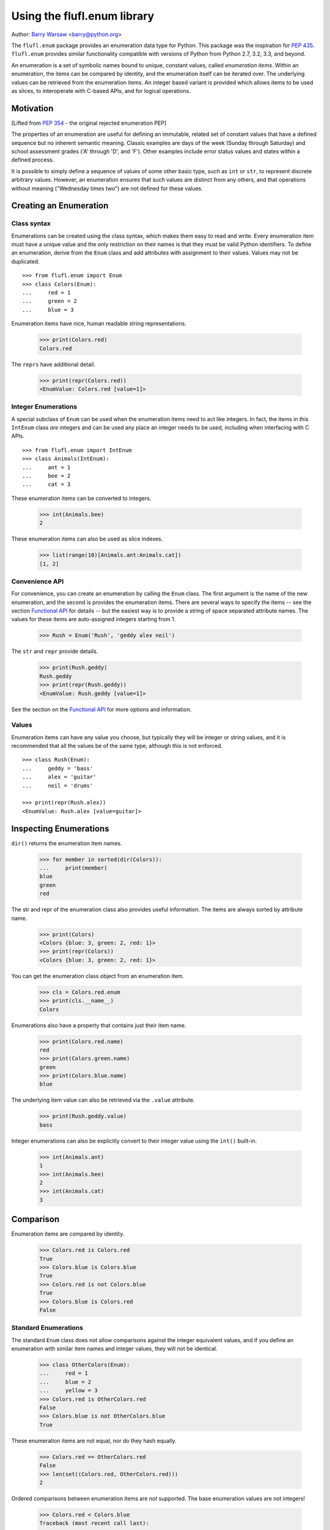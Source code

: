 ============================
Using the flufl.enum library
============================

Author: `Barry Warsaw`_ <barry@python.org>

The ``flufl.enum`` package provides an enumeration data type for Python.  This
package was the inspiration for `PEP 435`_. ``flufl.enum`` provides similar
functionality compatible with versions of Python from Python 2.7, 3.2, 3.3,
and beyond.

An enumeration is a set of symbolic names bound to unique, constant values,
called *enumeration items*.  Within an enumeration, the items can be compared
by identity, and the enumeration itself can be iterated over.  The underlying
values can be retrieved from the enumeration items.  An integer based variant
is provided which allows items to be used as slices, to interoperate with
C-based APIs, and for logical operations.


Motivation
==========

[Lifted from `PEP 354`_ - the original rejected enumeration PEP]

The properties of an enumeration are useful for defining an immutable, related
set of constant values that have a defined sequence but no inherent semantic
meaning.  Classic examples are days of the week (Sunday through Saturday) and
school assessment grades ('A' through 'D', and 'F').  Other examples include
error status values and states within a defined process.

It is possible to simply define a sequence of values of some other basic type,
such as ``int`` or ``str``, to represent discrete arbitrary values.  However,
an enumeration ensures that such values are distinct from any others, and that
operations without meaning ("Wednesday times two") are not defined for these
values.


Creating an Enumeration
=======================

Class syntax
------------

Enumerations can be created using the class syntax, which makes them easy to
read and write.  Every enumeration item must have a unique value and the only
restriction on their names is that they must be valid Python identifiers.  To
define an enumeration, derive from the ``Enum`` class and add attributes with
assignment to their values.  Values may not be duplicated.
::

    >>> from flufl.enum import Enum
    >>> class Colors(Enum):
    ...     red = 1
    ...     green = 2
    ...     blue = 3

Enumeration items have nice, human readable string representations.

    >>> print(Colors.red)
    Colors.red

The ``reprs`` have additional detail.

    >>> print(repr(Colors.red))
    <EnumValue: Colors.red [value=1]>


Integer Enumerations
--------------------

A special subclass of ``Enum`` can be used when the enumeration items need to
act like integers.  In fact, the items in this ``IntEnum`` class *are*
integers and can be used any place an integer needs to be used, including when
interfacing with C APIs.
::

    >>> from flufl.enum import IntEnum
    >>> class Animals(IntEnum):
    ...     ant = 1
    ...     bee = 2
    ...     cat = 3

These enumeration items can be converted to integers.

    >>> int(Animals.bee)
    2

These enumeration items can also be used as slice indexes.

    >>> list(range(10)[Animals.ant:Animals.cat])
    [1, 2]


Convenience API
---------------

For convenience, you can create an enumeration by calling the ``Enum`` class.
The first argument is the name of the new enumeration, and the second is
provides the enumeration items.  There are several ways to specify the items
-- see the section `Functional API`_ for details -- but the easiest way is to
provide a string of space separated attribute names.  The values for these
items are auto-assigned integers starting from 1.

    >>> Rush = Enum('Rush', 'geddy alex neil')

The ``str`` and ``repr`` provide details.

    >>> print(Rush.geddy)
    Rush.geddy
    >>> print(repr(Rush.geddy))
    <EnumValue: Rush.geddy [value=1]>

See the section on the `Functional API`_ for more options and information.


Values
------

Enumeration items can have any value you choose, but typically they will be
integer or string values, and it is recommended that all the values be of the
same type, although this is not enforced.
::

    >>> class Rush(Enum):
    ...     geddy = 'bass'
    ...     alex = 'guitar'
    ...     neil = 'drums'

    >>> print(repr(Rush.alex))
    <EnumValue: Rush.alex [value=guitar]>


Inspecting Enumerations
=======================

``dir()`` returns the enumeration item names.

    >>> for member in sorted(dir(Colors)):
    ...     print(member)
    blue
    green
    red

The str and repr of the enumeration class also provides useful information.
The items are always sorted by attribute name.

    >>> print(Colors)
    <Colors {blue: 3, green: 2, red: 1}>
    >>> print(repr(Colors))
    <Colors {blue: 3, green: 2, red: 1}>

You can get the enumeration class object from an enumeration item.

    >>> cls = Colors.red.enum
    >>> print(cls.__name__)
    Colors

Enumerations also have a property that contains just their item name.

    >>> print(Colors.red.name)
    red
    >>> print(Colors.green.name)
    green
    >>> print(Colors.blue.name)
    blue

The underlying item value can also be retrieved via the ``.value`` attribute.

    >>> print(Rush.geddy.value)
    bass

Integer enumerations can also be explicitly convert to their integer value
using the ``int()`` built-in.

    >>> int(Animals.ant)
    1
    >>> int(Animals.bee)
    2
    >>> int(Animals.cat)
    3


Comparison
==========

Enumeration items are compared by identity.

    >>> Colors.red is Colors.red
    True
    >>> Colors.blue is Colors.blue
    True
    >>> Colors.red is not Colors.blue
    True
    >>> Colors.blue is Colors.red
    False


Standard Enumerations
---------------------

The standard ``Enum`` class does not allow comparisons against the integer
equivalent values, and if you define an enumeration with similar item
names and integer values, they will not be identical.

    >>> class OtherColors(Enum):
    ...     red = 1
    ...     blue = 2
    ...     yellow = 3
    >>> Colors.red is OtherColors.red
    False
    >>> Colors.blue is not OtherColors.blue
    True

These enumeration items are not equal, nor do they hash equally.

    >>> Colors.red == OtherColors.red
    False
    >>> len(set((Colors.red, OtherColors.red)))
    2

Ordered comparisons between enumeration items are *not* supported.  The base
enumeration values are not integers!

    >>> Colors.red < Colors.blue
    Traceback (most recent call last):
    ...
    TypeError: unorderable types: EnumValue() < EnumValue()
    >>> Colors.red <= Colors.blue
    Traceback (most recent call last):
    ...
    TypeError: unorderable types: EnumValue() <= EnumValue()
    >>> Colors.blue > Colors.green
    Traceback (most recent call last):
    ...
    TypeError: unorderable types: EnumValue() > EnumValue()
    >>> Colors.blue >= Colors.green
    Traceback (most recent call last):
    ...
    TypeError: unorderable types: EnumValue() >= EnumValue()
    >>> Colors.red < 3
    Traceback (most recent call last):
    ...
    TypeError: unorderable types: EnumValue() < int()

Equality comparisons are defined though.

    >>> Colors.blue == Colors.blue
    True
    >>> Colors.green != Colors.blue
    True

While equality comparisons are allowed, comparisons against non-enumeration
items will always compare not equal.

    >>> Colors.green == 2
    False
    >>> Colors.blue == 3
    False
    >>> Colors.green != 3
    True
    >>> Colors.green == 'green'
    False


Integer enumerations
--------------------

With the ``IntEnum`` class though, enumeration items *are* integers, so all
the ordered comparisons work as expected.

    >>> Animals.ant < Animals.bee
    True
    >>> Animals.cat > Animals.ant
    True

Comparisons against other numbers also work as expected.

    >>> Animals.ant <= 1.0
    True
    >>> Animals.bee == 2
    True

You can even compare integer enumeration items against other unrelated integer
enumeration items, since the comparisons use the standard integer operators.
::

    >>> class Toppings(IntEnum):
    ...     anchovies = 1
    ...     black_olives = 2
    ...     cheese = 4
    ...     dried_tomatoes = 8
    ...     eggplant = 16

    >>> Toppings.black_olives == Animals.bee
    True


Conversions
===========

You can convert back to the enumeration item by using the ``Enum`` class's
``getitem`` syntax, passing in the value for the item you want.

    >>> Colors[2]
    <EnumValue: Colors.green [value=2]>
    >>> Rush['bass']
    <EnumValue: Rush.geddy [value=bass]>
    >>> Colors[1] is Colors.red
    True

If instead you have the enumeration name (i.e. the attribute name), just use
Python's normal ``getattr()`` function.

    >>> getattr(Colors, 'red')
    <EnumValue: Colors.red [value=1]>
    >>> getattr(Rush, Rush.alex.name)
    <EnumValue: Rush.alex [value=guitar]>
    >>> getattr(Colors, 'blue') is Colors.blue
    True


Iteration
=========

The ``Enum`` class support iteration.  Items are returned in order, sorted by
their attribute name.

    >>> from operator import attrgetter
    >>> by_value = attrgetter('value')
    >>> [v.name for v in sorted(Colors, key=by_value)]
    ['red', 'green', 'blue']
    >>> [v.value for v in sorted(Colors, key=by_value)]
    [1, 2, 3]
    >>> [v.name for v in sorted(Rush, key=by_value)]
    ['geddy', 'neil', 'alex']
    >>> for v in sorted(Rush, key=by_value):
    ...     print(v.value)
    bass
    drums
    guitar

Iteration over ``IntEnum`` is sorted in the order of the enumeration item
values.
::

    >>> class Toppings(IntEnum):
    ...     anchovies = 4
    ...     black_olives = 8
    ...     cheese = 2
    ...     dried_tomatoes = 16
    ...     eggplant = 1

    >>> for value in Toppings:
    ...     print(value.name, '=', value.value)
    eggplant = 1
    cheese = 2
    anchovies = 4
    black_olives = 8
    dried_tomatoes = 16

Enumeration items can be used in dictionaries and sets.

    >>> from operator import attrgetter
    >>> getvalue = attrgetter('value')
    >>> apples = {}
    >>> apples[Colors.red] = 'red delicious'
    >>> apples[Colors.green] = 'granny smith'
    >>> for color in sorted(apples, key=getvalue):
    ...     print(color.name, '->', apples[color])
    red -> red delicious
    green -> granny smith


Extending an enumeration through subclassing
============================================

You can extend previously defined enumerations by subclassing.  Just as
before, items cannot be duplicated in either the base class or subclass.

    >>> class MoreColors(Colors):
    ...     pink = 4
    ...     cyan = 5

When extended in this way, the base enumeration's items are identical to the
same named items in the derived class.

    >>> Colors.red is MoreColors.red
    True
    >>> Colors.blue is MoreColors.blue
    True


Pickling
========

Enumerations created with the class syntax can also be pickled and unpickled:

    >>> from flufl.enum.tests.fruit import Fruit
    >>> from pickle import dumps, loads
    >>> Fruit.tomato is loads(dumps(Fruit.tomato))
    True


Functional API
==============

As described above, you can create enumerations functionally by calling
``Enum`` or ``IntEnum``.

The first argument is always the name of the new enumeration.  The second
argument describes the enumeration item names and values.  As mentioned
previously, the easiest way to create new enumerations is to provide a single
string with space-separated attribute names.  In this case, the values are
auto-assigned integers starting from 1.

    >>> Enum('Animals', 'ant bee cat dog')
    <Animals {ant: 1, bee: 2, cat: 3, dog: 4}>

The second argument can also be a sequence of strings.  In this case too, the
values are auto-assigned integers starting from 1.

    >>> Enum('People', ('anne', 'bart', 'cate', 'dave'))
    <People {anne: 1, bart: 2, cate: 3, dave: 4}>

The items can also be specified by using a sequence of 2-tuples, where the
first item is the enumeration item name and the second is the value to use.
If 2-tuples are given, all items must be 2-tuples.

    >>> def enumiter():
    ...     start = 1
    ...     while True:
    ...         yield start
    ...         start <<= 1
    >>> Enum('Flags', zip(list('abcdefg'), enumiter()))
    <Flags {a: 1, b: 2, c: 4, d: 8, e: 16, f: 32, g: 64}>

You can also provide the enumeration items as a dictionary mapping names to
values.  Remember that the ``repr`` is sorted by attribute name.

    >>> bassists = dict(geddy='rush', chris='yes', flea='rhcp', jack='cream')
    >>> Enum('Bassists', bassists)
    <Bassists {chris: yes, flea: rhcp, geddy: rush, jack: cream}>

If you want to create an ``IntEnum`` where the values are integer subclasses,
call that class instead.  This has the same signature as calling ``Enum`` but
the items of the returned enumeration are int subclasses.

    >>> Numbers = IntEnum('Numbers', 'one two three four'.split())
    >>> Numbers.three == 3
    True


Customization protocol
======================

You can define your own enumeration value types by using the
``__value_factory__`` protocol.  This is how the ``IntEnum`` type is
defined.  As an example, let's say you want to define a new type of
enumeration where the values were subclasses of ``str``.  First, define your
enumeration value subclass.

    >>> from flufl.enum import EnumValue
    >>> class StrEnumValue(str, EnumValue):
    ...     def __new__(cls, enum, value, attr):
    ...         return super(StrEnumValue, cls).__new__(cls, value)

And then define your enumeration class.  You must set the class attribute
``__value_factory__`` to the class of the values you want to create.

    >>> class StrEnum(Enum):
    ...     __value_factory__ = StrEnumValue

Now, when you define your enumerations, the values will be ``str`` subclasses.
::

    >>> class Noises(StrEnum):
    ...     dog = 'bark'
    ...     cat = 'meow'
    ...     cow = 'moo'

    >>> isinstance(Noises.cow, str)
    True


Acknowledgments
===============

The ``flufl.enum`` implementation is based on an example by Jeremy Hylton.  It
has been modified and extended by Barry Warsaw for use in the `GNU Mailman`_
project.  Ben Finney is the author of the earlier enumeration PEP 354.  Eli
Bendersky is the co-author of PEP 435.  Numerous people on the `python-ideas`_
and `python-dev`_ mailing lists have provided valuable feedback.


.. _`PEP 435`: http://www.python.org/dev/peps/pep-0435/
.. _`Python 3.4`: http://www.python.org/dev/peps/pep-0429/
.. _`PEP 354`: http://www.python.org/dev/peps/pep-0354/
.. _enum: http://cheeseshop.python.org/pypi/enum/
.. _`GNU Mailman`: http://www.list.org
.. _`python-ideas`: http://mail.python.org/mailman/listinfo/python-ideas
.. _`python-dev`: http://mail.python.org/mailman/listinfo/python-dev
.. _`Barry Warsaw`: http://barry.warsaw.us

